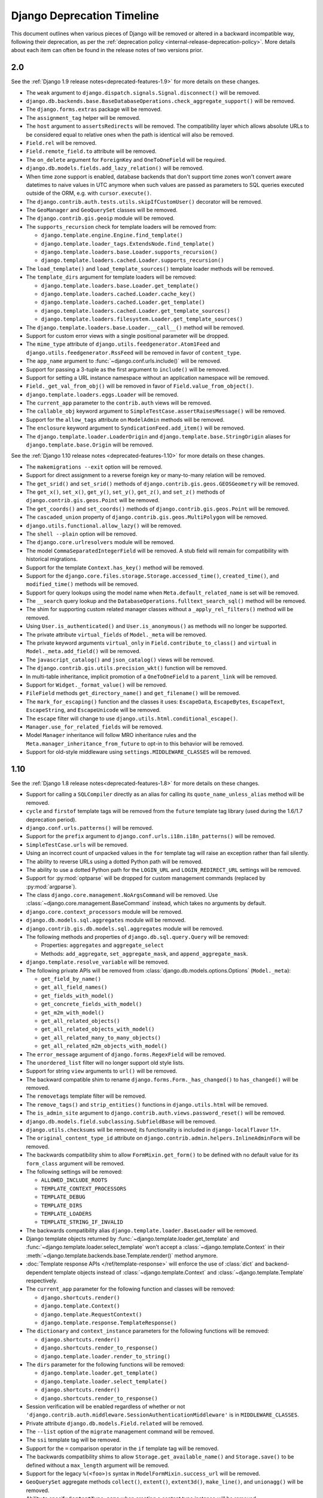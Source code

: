 ===========================
Django Deprecation Timeline
===========================

This document outlines when various pieces of Django will be removed or altered
in a backward incompatible way, following their deprecation, as per the
:ref:`deprecation policy <internal-release-deprecation-policy>`. More details
about each item can often be found in the release notes of two versions prior.

.. _deprecation-removed-in-2.0:

2.0
---

See the :ref:`Django 1.9 release notes<deprecated-features-1.9>` for more
details on these changes.

* The ``weak`` argument to ``django.dispatch.signals.Signal.disconnect()`` will
  be removed.

* ``django.db.backends.base.BaseDatabaseOperations.check_aggregate_support()``
  will be removed.

* The ``django.forms.extras`` package will be removed.

* The ``assignment_tag`` helper will be removed.

* The ``host`` argument to ``assertsRedirects`` will be removed. The
  compatibility layer which allows absolute URLs to be considered equal to
  relative ones when the path is identical will also be removed.

* ``Field.rel`` will be removed.

* ``Field.remote_field.to`` attribute will be removed.

* The ``on_delete`` argument for ``ForeignKey`` and ``OneToOneField``  will be
  required.

* ``django.db.models.fields.add_lazy_relation()`` will be removed.

* When time zone support is enabled, database backends that don't support time
  zones won't convert aware datetimes to naive values in UTC anymore when such
  values are passed as parameters to SQL queries executed outside of the ORM,
  e.g. with ``cursor.execute()``.

* The ``django.contrib.auth.tests.utils.skipIfCustomUser()`` decorator will be
  removed.

* The ``GeoManager`` and ``GeoQuerySet`` classes will be removed.

* The ``django.contrib.gis.geoip`` module will be removed.

* The ``supports_recursion`` check for template loaders will be removed from:

  * ``django.template.engine.Engine.find_template()``
  * ``django.template.loader_tags.ExtendsNode.find_template()``
  * ``django.template.loaders.base.Loader.supports_recursion()``
  * ``django.template.loaders.cached.Loader.supports_recursion()``

* The ``load_template()`` and ``load_template_sources()`` template loader
  methods will be removed.

* The ``template_dirs`` argument for template loaders will be removed:

  * ``django.template.loaders.base.Loader.get_template()``
  * ``django.template.loaders.cached.Loader.cache_key()``
  * ``django.template.loaders.cached.Loader.get_template()``
  * ``django.template.loaders.cached.Loader.get_template_sources()``
  * ``django.template.loaders.filesystem.Loader.get_template_sources()``

* The ``django.template.loaders.base.Loader.__call__()`` method will be
  removed.

* Support for custom error views with a single positional parameter will be
  dropped.

* The ``mime_type`` attribute of ``django.utils.feedgenerator.Atom1Feed`` and
  ``django.utils.feedgenerator.RssFeed`` will be removed in favor of
  ``content_type``.

* The ``app_name`` argument to :func:`~django.conf.urls.include()` will be
  removed.

* Support for passing a 3-tuple as the first argument to ``include()`` will
  be removed.

* Support for setting a URL instance namespace without an application
  namespace will be removed.

* ``Field._get_val_from_obj()`` will be removed in favor of
  ``Field.value_from_object()``.

* ``django.template.loaders.eggs.Loader`` will be removed.

* The ``current_app`` parameter to the ``contrib.auth`` views will be removed.

* The ``callable_obj`` keyword argument to
  ``SimpleTestCase.assertRaisesMessage()`` will be removed.

* Support for the ``allow_tags`` attribute on ``ModelAdmin`` methods will be
  removed.

* The ``enclosure`` keyword argument to ``SyndicationFeed.add_item()`` will be
  removed.

* The ``django.template.loader.LoaderOrigin`` and
  ``django.template.base.StringOrigin`` aliases for
  ``django.template.base.Origin`` will be removed.

See the :ref:`Django 1.10 release notes <deprecated-features-1.10>` for more
details on these changes.

* The ``makemigrations --exit`` option will be removed.

* Support for direct assignment to a reverse foreign key or many-to-many
  relation will be removed.

* The ``get_srid()`` and ``set_srid()`` methods of
  ``django.contrib.gis.geos.GEOSGeometry`` will be removed.

* The ``get_x()``, ``set_x()``, ``get_y()``, ``set_y()``, ``get_z()``, and
  ``set_z()`` methods of ``django.contrib.gis.geos.Point`` will be removed.

* The ``get_coords()`` and ``set_coords()`` methods of
  ``django.contrib.gis.geos.Point`` will be removed.

* The ``cascaded_union`` property of ``django.contrib.gis.geos.MultiPolygon``
  will be removed.

* ``django.utils.functional.allow_lazy()`` will be removed.

* The ``shell --plain`` option will be removed.

* The ``django.core.urlresolvers`` module will be removed.

* The model ``CommaSeparatedIntegerField`` will be removed. A stub field will
  remain for compatibility with historical migrations.

* Support for the template ``Context.has_key()`` method will be removed.

* Support for the ``django.core.files.storage.Storage.accessed_time()``,
  ``created_time()``, and ``modified_time()`` methods will be removed.

* Support for query lookups using the model name when
  ``Meta.default_related_name`` is set will be removed.

* The ``__search`` query lookup and the
  ``DatabaseOperations.fulltext_search_sql()`` method will be removed.

* The shim for supporting custom related manager classes without a
  ``_apply_rel_filters()`` method will be removed.

* Using ``User.is_authenticated()`` and ``User.is_anonymous()`` as methods
  will no longer be supported.

* The private attribute ``virtual_fields`` of ``Model._meta`` will be removed.

* The private keyword arguments ``virtual_only`` in
  ``Field.contribute_to_class()`` and ``virtual`` in
  ``Model._meta.add_field()`` will be removed.

* The ``javascript_catalog()`` and ``json_catalog()`` views will be removed.

* The ``django.contrib.gis.utils.precision_wkt()`` function will be removed.

* In multi-table inheritance, implicit promotion of a ``OneToOneField`` to a
  ``parent_link`` will be removed.

* Support for ``Widget._format_value()`` will be removed.

* ``FileField`` methods ``get_directory_name()`` and ``get_filename()`` will be
  removed.

* The ``mark_for_escaping()`` function and the classes it uses: ``EscapeData``,
  ``EscapeBytes``, ``EscapeText``, ``EscapeString``, and ``EscapeUnicode`` will
  be removed.

* The ``escape`` filter will change to use
  ``django.utils.html.conditional_escape()``.

* ``Manager.use_for_related_fields`` will be removed.

* Model ``Manager`` inheritance will follow MRO inheritance rules and the
  ``Meta.manager_inheritance_from_future`` to opt-in to this behavior will be
  removed.

* Support for old-style middleware using ``settings.MIDDLEWARE_CLASSES`` will
  be removed.

.. _deprecation-removed-in-1.10:

1.10
----

See the :ref:`Django 1.8 release notes<deprecated-features-1.8>` for more
details on these changes.

* Support for calling a ``SQLCompiler`` directly as an alias for calling its
  ``quote_name_unless_alias`` method will be removed.

* ``cycle`` and ``firstof`` template tags will be removed from the ``future``
  template tag library (used during the 1.6/1.7 deprecation period).

* ``django.conf.urls.patterns()`` will be removed.

* Support for the ``prefix`` argument to
  ``django.conf.urls.i18n.i18n_patterns()`` will be removed.

* ``SimpleTestCase.urls`` will be removed.

* Using an incorrect count of unpacked values in the ``for`` template tag
  will raise an exception rather than fail silently.

* The ability to reverse URLs using a dotted Python path will be removed.

* The ability to use a dotted Python path for the ``LOGIN_URL`` and
  ``LOGIN_REDIRECT_URL`` settings will be removed.

* Support for :py:mod:`optparse` will be dropped for custom management commands
  (replaced by :py:mod:`argparse`).

* The class ``django.core.management.NoArgsCommand`` will be removed. Use
  :class:`~django.core.management.BaseCommand` instead, which takes no arguments
  by default.

* ``django.core.context_processors`` module will be removed.

* ``django.db.models.sql.aggregates`` module will be removed.

* ``django.contrib.gis.db.models.sql.aggregates`` module will be removed.

* The following methods and properties of ``django.db.sql.query.Query`` will
  be removed:

  * Properties: ``aggregates`` and ``aggregate_select``
  * Methods: ``add_aggregate``, ``set_aggregate_mask``, and
    ``append_aggregate_mask``.

* ``django.template.resolve_variable`` will be removed.

* The following private APIs will be removed from
  :class:`django.db.models.options.Options` (``Model._meta``):

  * ``get_field_by_name()``
  * ``get_all_field_names()``
  * ``get_fields_with_model()``
  * ``get_concrete_fields_with_model()``
  * ``get_m2m_with_model()``
  * ``get_all_related_objects()``
  * ``get_all_related_objects_with_model()``
  * ``get_all_related_many_to_many_objects()``
  * ``get_all_related_m2m_objects_with_model()``

* The ``error_message`` argument of ``django.forms.RegexField`` will be removed.

* The ``unordered_list`` filter will no longer support old style lists.

* Support for string ``view`` arguments to ``url()`` will be removed.

* The backward compatible shim  to rename ``django.forms.Form._has_changed()``
  to ``has_changed()`` will be removed.

* The ``removetags`` template filter will be removed.

* The ``remove_tags()`` and ``strip_entities()`` functions in
  ``django.utils.html`` will be removed.

* The ``is_admin_site`` argument to
  ``django.contrib.auth.views.password_reset()`` will be removed.

* ``django.db.models.field.subclassing.SubfieldBase`` will be removed.

* ``django.utils.checksums`` will be removed; its functionality is included
  in ``django-localflavor`` 1.1+.

* The ``original_content_type_id`` attribute on
  ``django.contrib.admin.helpers.InlineAdminForm`` will be removed.

* The backwards compatibility shim to allow ``FormMixin.get_form()`` to be
  defined with no default value for its ``form_class`` argument will be removed.

* The following settings will be removed:

  * ``ALLOWED_INCLUDE_ROOTS``
  * ``TEMPLATE_CONTEXT_PROCESSORS``
  * ``TEMPLATE_DEBUG``
  * ``TEMPLATE_DIRS``
  * ``TEMPLATE_LOADERS``
  * ``TEMPLATE_STRING_IF_INVALID``

* The backwards compatibility alias ``django.template.loader.BaseLoader`` will
  be removed.

* Django template objects returned by
  :func:`~django.template.loader.get_template` and
  :func:`~django.template.loader.select_template` won't accept a
  :class:`~django.template.Context` in their
  :meth:`~django.template.backends.base.Template.render()` method anymore.

* :doc:`Template response APIs </ref/template-response>` will enforce the use
  of :class:`dict` and backend-dependent template objects instead of
  :class:`~django.template.Context` and :class:`~django.template.Template`
  respectively.

* The ``current_app`` parameter for the following function and classes will be
  removed:

  * ``django.shortcuts.render()``
  * ``django.template.Context()``
  * ``django.template.RequestContext()``
  * ``django.template.response.TemplateResponse()``

* The ``dictionary`` and ``context_instance`` parameters for the following
  functions will be removed:

  * ``django.shortcuts.render()``
  * ``django.shortcuts.render_to_response()``
  * ``django.template.loader.render_to_string()``

* The ``dirs`` parameter for the following functions will be removed:

  * ``django.template.loader.get_template()``
  * ``django.template.loader.select_template()``
  * ``django.shortcuts.render()``
  * ``django.shortcuts.render_to_response()``

* Session verification will be enabled regardless of whether or not
  ``'django.contrib.auth.middleware.SessionAuthenticationMiddleware'`` is in
  ``MIDDLEWARE_CLASSES``.

* Private attribute ``django.db.models.Field.related`` will be removed.

* The ``--list`` option of the ``migrate`` management command will be removed.

* The ``ssi`` template tag will be removed.

* Support for the ``=`` comparison operator in the ``if`` template tag will be
  removed.

* The backwards compatibility shims to allow ``Storage.get_available_name()``
  and ``Storage.save()`` to be defined without a ``max_length`` argument will
  be removed.

* Support for the legacy ``%(<foo>)s`` syntax in ``ModelFormMixin.success_url``
  will be removed.

* ``GeoQuerySet`` aggregate methods ``collect()``, ``extent()``, ``extent3d()``,
  ``make_line()``, and ``unionagg()`` will be removed.

* Ability to specify ``ContentType.name`` when creating a content type instance
  will be removed.

* Support for the old signature of ``allow_migrate`` will be removed. It changed
  from ``allow_migrate(self, db, model)`` to
  ``allow_migrate(self, db, app_label, model_name=None, **hints)``.

* Support for the syntax of ``{% cycle %}`` that uses comma-separated arguments
  will be removed.

* The warning that :class:`~django.core.signing.Signer` issues when given an
  invalid separator will become an exception.

.. _deprecation-removed-in-1.9:

1.9
---

See the :ref:`Django 1.7 release notes<deprecated-features-1.7>` for more
details on these changes.

* ``django.utils.dictconfig`` will be removed.

* ``django.utils.importlib`` will be removed.

* ``django.utils.tzinfo`` will be removed.

* ``django.utils.unittest`` will be removed.

* The ``syncdb`` command will be removed.

* ``django.db.models.signals.pre_syncdb`` and
  ``django.db.models.signals.post_syncdb`` will be removed.

* ``allow_syncdb`` on database routers will no longer automatically become
  ``allow_migrate``.

* Automatic syncing of apps without migrations will be removed. Migrations will
  become compulsory for all apps unless you pass the ``--run-syncdb`` option to
  ``migrate``.

* The SQL management commands for apps without migrations, ``sql``, ``sqlall``,
  ``sqlclear``, ``sqldropindexes``, and ``sqlindexes``, will be removed.

* Support for automatic loading of ``initial_data`` fixtures and initial SQL
  data will be removed.

* All models will need to be defined inside an installed application or
  declare an explicit :attr:`~django.db.models.Options.app_label`.
  Furthermore, it won't be possible to import them before their application
  is loaded. In particular, it won't be possible to import models inside
  the root package of their application.

* The model and form ``IPAddressField`` will be removed. A stub field will
  remain for compatibility with historical migrations.

* ``AppCommand.handle_app()`` will no longer be supported.

* ``RequestSite`` and ``get_current_site()`` will no longer be importable from
  ``django.contrib.sites.models``.

* FastCGI support via the ``runfcgi`` management command will be
  removed. Please deploy your project using WSGI.

* ``django.utils.datastructures.SortedDict`` will be removed. Use
  :class:`collections.OrderedDict` from the Python standard library instead.

* ``ModelAdmin.declared_fieldsets`` will be removed.

* Instances of ``util.py`` in the Django codebase have been renamed to
  ``utils.py`` in an effort to unify all util and utils references.
  The modules that provided backwards compatibility will be removed:

  * ``django.contrib.admin.util``
  * ``django.contrib.gis.db.backends.util``
  * ``django.db.backends.util``
  * ``django.forms.util``

* ``ModelAdmin.get_formsets`` will be removed.

* The backward compatibility shim introduced to rename the
  ``BaseMemcachedCache._get_memcache_timeout()`` method to
  ``get_backend_timeout()`` will be removed.

* The ``--natural`` and ``-n`` options for :djadmin:`dumpdata` will be removed.

* The ``use_natural_keys`` argument for ``serializers.serialize()`` will be
  removed.

* Private API ``django.forms.forms.get_declared_fields()`` will be removed.

* The ability to use a ``SplitDateTimeWidget`` with ``DateTimeField`` will be
  removed.

* The ``WSGIRequest.REQUEST`` property will be removed.

* The class ``django.utils.datastructures.MergeDict`` will be removed.

* The ``zh-cn`` and ``zh-tw`` language codes will be removed and have been
  replaced by the ``zh-hans`` and ``zh-hant`` language code respectively.

* The internal ``django.utils.functional.memoize`` will be removed.

* ``django.core.cache.get_cache`` will be removed. Add suitable entries
  to :setting:`CACHES` and use :data:`django.core.cache.caches` instead.

* ``django.db.models.loading`` will be removed.

* Passing callable arguments to querysets will no longer be possible.

* ``BaseCommand.requires_model_validation`` will be removed in favor of
  ``requires_system_checks``. Admin validators will be replaced by admin
  checks.

* The ``ModelAdmin.validator_class`` and ``default_validator_class`` attributes
  will be removed.

* ``ModelAdmin.validate()`` will be removed.

* ``django.db.backends.DatabaseValidation.validate_field`` will be removed in
  favor of the ``check_field`` method.

* The ``validate`` management command will be removed.

* ``django.utils.module_loading.import_by_path`` will be removed in favor of
  ``django.utils.module_loading.import_string``.

* ``ssi`` and ``url`` template tags will be removed from the ``future`` template
  tag library (used during the 1.3/1.4 deprecation period).

* ``django.utils.text.javascript_quote`` will be removed.

* Database test settings as independent entries in the database settings,
  prefixed by ``TEST_``, will no longer be supported.

* The `cache_choices` option to :class:`~django.forms.ModelChoiceField` and
  :class:`~django.forms.ModelMultipleChoiceField` will be removed.

* The default value of the
  :attr:`RedirectView.permanent <django.views.generic.base.RedirectView.permanent>`
  attribute will change from ``True`` to ``False``.

* ``django.contrib.sitemaps.FlatPageSitemap`` will be removed in favor of
  ``django.contrib.flatpages.sitemaps.FlatPageSitemap``.

* Private API ``django.test.utils.TestTemplateLoader`` will be removed.

* The ``django.contrib.contenttypes.generic`` module will be removed.

* Private APIs ``django.db.models.sql.where.WhereNode.make_atom()`` and
  ``django.db.models.sql.where.Constraint`` will be removed.

.. _deprecation-removed-in-1.8:

1.8
---

See the :ref:`Django 1.6 release notes<deprecated-features-1.6>` for more
details on these changes.

* ``django.contrib.comments`` will be removed.

* The following transaction management APIs will be removed:

  - ``TransactionMiddleware``,
  - the decorators and context managers ``autocommit``, ``commit_on_success``,
    and ``commit_manually``, defined in ``django.db.transaction``,
  - the functions ``commit_unless_managed`` and ``rollback_unless_managed``,
    also defined in ``django.db.transaction``,
  - the ``TRANSACTIONS_MANAGED`` setting.

* The :ttag:`cycle` and :ttag:`firstof` template tags will auto-escape their
  arguments. In 1.6 and 1.7, this behavior is provided by the version of these
  tags in the ``future`` template tag library.

* The ``SEND_BROKEN_LINK_EMAILS`` setting will be removed. Add the
  :class:`django.middleware.common.BrokenLinkEmailsMiddleware` middleware to
  your :setting:`MIDDLEWARE_CLASSES` setting instead.

* ``django.middleware.doc.XViewMiddleware`` will be removed. Use
  ``django.contrib.admindocs.middleware.XViewMiddleware`` instead.

* ``Model._meta.module_name`` was renamed to ``model_name``.

* Remove the backward compatible shims introduced to rename ``get_query_set``
  and similar queryset methods. This affects the following classes:
  ``BaseModelAdmin``, ``ChangeList``, ``BaseCommentNode``,
  ``GenericForeignKey``, ``Manager``, ``SingleRelatedObjectDescriptor`` and
  ``ReverseSingleRelatedObjectDescriptor``.

* Remove the backward compatible shims introduced to rename the attributes
  ``ChangeList.root_query_set`` and ``ChangeList.query_set``.

* ``django.views.defaults.shortcut`` will be removed, as part of the
  goal of removing all ``django.contrib`` references from the core
  Django codebase. Instead use
  ``django.contrib.contenttypes.views.shortcut``. ``django.conf.urls.shortcut``
  will also be removed.

* Support for the Python Imaging Library (PIL) module will be removed, as it
  no longer appears to be actively maintained & does not work on Python 3.
  You are advised to install `Pillow`_, which should be used instead.

  .. _`Pillow`: https://pypi.python.org/pypi/Pillow

* The following private APIs will be removed:

  - ``django.db.backend``
  - ``django.db.close_connection()``
  - ``django.db.backends.creation.BaseDatabaseCreation.set_autocommit()``
  - ``django.db.transaction.is_managed()``
  - ``django.db.transaction.managed()``

* ``django.forms.widgets.RadioInput`` will be removed in favor of
  ``django.forms.widgets.RadioChoiceInput``.

* The module ``django.test.simple`` and the class
  ``django.test.simple.DjangoTestSuiteRunner`` will be removed. Instead use
  ``django.test.runner.DiscoverRunner``.

* The module ``django.test._doctest`` will be removed. Instead use the doctest
  module from the Python standard library.

* The ``CACHE_MIDDLEWARE_ANONYMOUS_ONLY`` setting will be removed.

* Usage of the hard-coded *Hold down "Control", or "Command" on a Mac, to select
  more than one.* string to override or append to user-provided ``help_text`` in
  forms for ManyToMany model fields will not be performed by Django anymore
  either at the model or forms layer.

* The ``Model._meta.get_(add|change|delete)_permission`` methods will
  be removed.

* The session key ``django_language`` will no longer be read for backwards
  compatibility.

* Geographic Sitemaps will be removed
  (``django.contrib.gis.sitemaps.views.index`` and
  ``django.contrib.gis.sitemaps.views.sitemap``).

* ``django.utils.html.fix_ampersands``, the ``fix_ampersands`` template filter and
  ``django.utils.html.clean_html`` will be removed following an accelerated deprecation.

.. _deprecation-removed-in-1.7:

1.7
---

See the :ref:`Django 1.5 release notes<deprecated-features-1.5>` for more
details on these changes.

* The module ``django.utils.simplejson`` will be removed. The standard library
  provides :mod:`json` which should be used instead.

* The function ``django.utils.itercompat.product`` will be removed. The Python
  builtin version should be used instead.

* Auto-correction of INSTALLED_APPS and TEMPLATE_DIRS settings when they are
  specified as a plain string instead of a tuple will be removed and raise an
  exception.

* The ``mimetype`` argument to the ``__init__`` methods of
  :class:`~django.http.HttpResponse`,
  :class:`~django.template.response.SimpleTemplateResponse`, and
  :class:`~django.template.response.TemplateResponse`, will be removed.
  ``content_type`` should be used instead. This also applies to the
  ``render_to_response()`` shortcut and the sitemap views,
  :func:`~django.contrib.sitemaps.views.index` and
  :func:`~django.contrib.sitemaps.views.sitemap`.

* When :class:`~django.http.HttpResponse` is instantiated with an iterator,
  or when :attr:`~django.http.HttpResponse.content` is set to an iterator,
  that iterator will be immediately consumed.

* The ``AUTH_PROFILE_MODULE`` setting, and the ``get_profile()`` method on
  the User model, will be removed.

* The ``cleanup`` management command will be removed. It's replaced by
  ``clearsessions``.

* The ``daily_cleanup.py`` script will be removed.

* The ``depth`` keyword argument will be removed from
  :meth:`~django.db.models.query.QuerySet.select_related`.

* The undocumented ``get_warnings_state()``/``restore_warnings_state()``
  functions from :mod:`django.test.utils` and the ``save_warnings_state()``/
  ``restore_warnings_state()``
  :ref:`django.test.*TestCase <django-testcase-subclasses>` methods are
  deprecated. Use the :class:`warnings.catch_warnings` context manager
  available starting with Python 2.6 instead.

* The undocumented ``check_for_test_cookie`` method in
  :class:`~django.contrib.auth.forms.AuthenticationForm` will be removed
  following an accelerated deprecation. Users subclassing this form should
  remove calls to this method, and instead ensure that their auth related views
  are CSRF protected, which ensures that cookies are enabled.

* The version of :func:`django.contrib.auth.views.password_reset_confirm` that
  supports base36 encoded user IDs
  (``django.contrib.auth.views.password_reset_confirm_uidb36``) will be
  removed. If your site has been running Django 1.6 for more than
  :setting:`PASSWORD_RESET_TIMEOUT_DAYS`, this change will have no effect. If
  not, then any password reset links generated before you upgrade to Django 1.7
  won't work after the upgrade.

* The ``django.utils.encoding.StrAndUnicode`` mix-in will be removed.
  Define a ``__str__`` method and apply the
  :func:`~django.utils.encoding.python_2_unicode_compatible` decorator instead.

.. _deprecation-removed-in-1.6:

1.6
---

See the :ref:`Django 1.4 release notes<deprecated-features-1.4>` for more
details on these changes.

* ``django.contrib.databrowse`` will be removed.

* ``django.contrib.localflavor`` will be removed following an accelerated
  deprecation.

* ``django.contrib.markup`` will be removed following an accelerated
  deprecation.

* The compatibility modules ``django.utils.copycompat`` and
  ``django.utils.hashcompat`` as well as the functions
  ``django.utils.itercompat.all`` and ``django.utils.itercompat.any`` will
  be removed. The Python builtin versions should be used instead.

* The ``csrf_response_exempt`` and ``csrf_view_exempt`` decorators will
  be removed. Since 1.4 ``csrf_response_exempt`` has been a no-op (it
  returns the same function), and ``csrf_view_exempt`` has been a
  synonym for ``django.views.decorators.csrf.csrf_exempt``, which should
  be used to replace it.

* The ``django.core.cache.backends.memcached.CacheClass`` backend
  was split into two in Django 1.3 in order to introduce support for
  PyLibMC. The historical ``CacheClass`` will be removed in favor of
  ``django.core.cache.backends.memcached.MemcachedCache``.

* The UK-prefixed objects of ``django.contrib.localflavor.uk`` will only
  be accessible through their GB-prefixed names (GB is the correct
  ISO 3166 code for United Kingdom).

* The ``IGNORABLE_404_STARTS`` and ``IGNORABLE_404_ENDS`` settings have been
  superseded by :setting:`IGNORABLE_404_URLS` in the 1.4 release. They will be
  removed.

* The form wizard has been refactored to use class-based views with pluggable
  backends in 1.4. The previous implementation will be removed.

* Legacy ways of calling
  :func:`~django.views.decorators.cache.cache_page` will be removed.

* The backward-compatibility shim to automatically add a debug-false
  filter to the ``'mail_admins'`` logging handler will be removed. The
  :setting:`LOGGING` setting should include this filter explicitly if
  it is desired.

* The builtin truncation functions ``django.utils.text.truncate_words()``
  and ``django.utils.text.truncate_html_words()`` will be removed in
  favor of the ``django.utils.text.Truncator`` class.

* The ``django.contrib.gis.geoip.GeoIP`` class was moved to
  ``django.contrib.gis.geoip`` in 1.4 -- the shortcut in
  ``django.contrib.gis.utils`` will be removed.

* ``django.conf.urls.defaults`` will be removed. The functions
  :func:`~django.conf.urls.include`, ``patterns()`` and
  :func:`~django.conf.urls.url` plus :data:`~django.conf.urls.handler404`,
  :data:`~django.conf.urls.handler500`, are now available through
  :mod:`django.conf.urls` .

* The functions ``setup_environ()`` and ``execute_manager()`` will be removed
  from :mod:`django.core.management`. This also means that the old (pre-1.4)
  style of :file:`manage.py` file will no longer work.

* Setting the ``is_safe`` and ``needs_autoescape`` flags as attributes of
  template filter functions will no longer be supported.

* The attribute ``HttpRequest.raw_post_data`` was renamed to ``HttpRequest.body``
  in 1.4. The backward compatibility will be removed --
  ``HttpRequest.raw_post_data`` will no longer work.

* The value for the ``post_url_continue`` parameter in
  ``ModelAdmin.response_add()`` will have to be either ``None`` (to redirect
  to the newly created object's edit page) or a pre-formatted url. String
  formats, such as the previous default ``'../%s/'``, will not be accepted any
  more.

.. _deprecation-removed-in-1.5:

1.5
---

See the :ref:`Django 1.3 release notes<deprecated-features-1.3>` for more
details on these changes.

* Starting Django without a :setting:`SECRET_KEY` will result in an exception
  rather than a ``DeprecationWarning``. (This is accelerated from the usual
  deprecation path; see the :doc:`Django 1.4 release notes</releases/1.4>`.)

* The ``mod_python`` request handler will be removed. The ``mod_wsgi``
  handler should be used instead.

* The ``template`` attribute on ``django.test.client.Response``
  objects returned by the :ref:`test client <test-client>` will be removed.
  The :attr:`~django.test.Response.templates` attribute should be
  used instead.

* The ``django.test.simple.DjangoTestRunner`` will be removed.
  Instead use a unittest-native class.  The features of the
  ``django.test.simple.DjangoTestRunner`` (including fail-fast and
  Ctrl-C test termination) can currently be provided by the unittest-native
  :class:`~unittest.TextTestRunner`.

* The undocumented function
  ``django.contrib.formtools.utils.security_hash`` will be removed,
  instead use ``django.contrib.formtools.utils.form_hmac``

* The function-based generic view modules will be removed in favor of their
  class-based equivalents, outlined :doc:`here
  </topics/class-based-views/index>`.

* The ``django.core.servers.basehttp.AdminMediaHandler`` will be
  removed.  In its place use
  ``django.contrib.staticfiles.handlers.StaticFilesHandler``.

* The template tags library ``adminmedia`` and the template tag ``{%
  admin_media_prefix %}`` will be removed in favor of the generic static files
  handling. (This is faster than the usual deprecation path; see the
  :doc:`Django 1.4 release notes</releases/1.4>`.)

* The ``url`` and ``ssi`` template tags will be modified so that the first
  argument to each tag is a template variable, not an implied string. In 1.4,
  this behavior is provided by a version of the tag in the ``future`` template
  tag library.

* The ``reset`` and ``sqlreset`` management commands will be removed.

* Authentication backends will need to support an inactive user
  being passed to all methods dealing with permissions.
  The ``supports_inactive_user`` attribute will no longer be checked
  and can be removed from custom backends.

* :meth:`~django.contrib.gis.geos.GEOSGeometry.transform` will raise
  a :class:`~django.contrib.gis.geos.GEOSException` when called
  on a geometry with no SRID value.

* ``django.http.CompatCookie`` will be removed in favor of
  ``django.http.SimpleCookie``.

* ``django.core.context_processors.PermWrapper`` and
  ``django.core.context_processors.PermLookupDict`` will be removed in
  favor of the corresponding
  ``django.contrib.auth.context_processors.PermWrapper`` and
  ``django.contrib.auth.context_processors.PermLookupDict``, respectively.

* The :setting:`MEDIA_URL` or :setting:`STATIC_URL` settings will be
  required to end with a trailing slash to ensure there is a consistent
  way to combine paths in templates.

* ``django.db.models.fields.URLField.verify_exists`` will be removed. The
  feature was deprecated in 1.3.1 due to intractable security and
  performance issues and will follow a slightly accelerated deprecation
  timeframe.

* Translations located under the so-called *project path* will be ignored during
  the translation building process performed at runtime. The
  :setting:`LOCALE_PATHS` setting can be used for the same task by including the
  filesystem path to a ``locale`` directory containing non-app-specific
  translations in its value.

* The Markup contrib app will no longer support versions of Python-Markdown
  library earlier than 2.1. An accelerated timeline was used as this was
  a security related deprecation.

* The ``CACHE_BACKEND`` setting will be removed. The cache backend(s) should be
  specified in the :setting:`CACHES` setting.

.. _deprecation-removed-in-1.4:

1.4
---

See the :ref:`Django 1.2 release notes<deprecated-features-1.2>` for more
details on these changes.

* ``CsrfResponseMiddleware`` and ``CsrfMiddleware`` will be removed.  Use
  the ``{% csrf_token %}`` template tag inside forms to enable CSRF
  protection. ``CsrfViewMiddleware`` remains and is enabled by default.

* The old imports for CSRF functionality (``django.contrib.csrf.*``),
  which moved to core in 1.2, will be removed.

* The ``django.contrib.gis.db.backend`` module will be removed in favor
  of the specific backends.

* ``SMTPConnection`` will be removed in favor of a generic Email backend API.

* The many to many SQL generation functions on the database backends
  will be removed.

* The ability to use the ``DATABASE_*`` family of top-level settings to
  define database connections will be removed.

* The ability to use shorthand notation to specify a database backend
  (i.e., ``sqlite3`` instead of ``django.db.backends.sqlite3``) will be
  removed.

* The ``get_db_prep_save``, ``get_db_prep_value`` and
  ``get_db_prep_lookup`` methods will have to support multiple databases.

* The ``Message`` model (in ``django.contrib.auth``), its related
  manager in the ``User`` model (``user.message_set``), and the
  associated methods (``user.message_set.create()`` and
  ``user.get_and_delete_messages()``), will be removed.  The
  :doc:`messages framework </ref/contrib/messages>` should be used
  instead. The related ``messages`` variable returned by the
  auth context processor will also be removed. Note that this
  means that the admin application will depend on the messages
  context processor.

* Authentication backends will need to support the ``obj`` parameter for
  permission checking. The ``supports_object_permissions`` attribute
  will no longer be checked and can be removed from custom backends.

* Authentication backends will need to support the ``AnonymousUser`` class
  being passed to all methods dealing with permissions.  The
  ``supports_anonymous_user`` variable will no longer be checked and can be
  removed from custom backends.

* The ability to specify a callable template loader rather than a
  ``Loader`` class will be removed, as will the ``load_template_source``
  functions that are included with the built in template loaders for
  backwards compatibility.

* ``django.utils.translation.get_date_formats()`` and
  ``django.utils.translation.get_partial_date_formats()``. These functions
  will be removed; use the locale-aware
  ``django.utils.formats.get_format()`` to get the appropriate formats.

* In ``django.forms.fields``, the constants: ``DEFAULT_DATE_INPUT_FORMATS``,
  ``DEFAULT_TIME_INPUT_FORMATS`` and
  ``DEFAULT_DATETIME_INPUT_FORMATS`` will be removed. Use
  ``django.utils.formats.get_format()`` to get the appropriate
  formats.

* The ability to use a function-based test runner will be removed,
  along with the ``django.test.simple.run_tests()`` test runner.

* The ``views.feed()`` view and ``feeds.Feed`` class in
  ``django.contrib.syndication`` will be removed. The class-based view
  ``views.Feed`` should be used instead.

* ``django.core.context_processors.auth``.  This release will
  remove the old method in favor of the new method in
  ``django.contrib.auth.context_processors.auth``.

* The ``postgresql`` database backend will be removed, use the
  ``postgresql_psycopg2`` backend instead.

* The ``no`` language code will be removed and has been replaced by the
  ``nb`` language code.

* Authentication backends will need to define the boolean attribute
  ``supports_inactive_user`` until version 1.5 when it will be assumed that
  all backends will handle inactive users.

* ``django.db.models.fields.XMLField`` will be removed. This was
  deprecated as part of the 1.3 release. An accelerated deprecation
  schedule has been used because the field hasn't performed any role
  beyond that of a simple ``TextField`` since the removal of ``oldforms``.
  All uses of ``XMLField`` can be replaced with ``TextField``.

* The undocumented ``mixin`` parameter to the ``open()`` method of
  ``django.core.files.storage.Storage`` (and subclasses) will be removed.

.. _deprecation-removed-in-1.3:

1.3
---

See the :ref:`Django 1.1 release notes<deprecated-features-1.1>` for more
details on these changes.

* ``AdminSite.root()``.  This method of hooking up the admin URLs will be
  removed in favor of including ``admin.site.urls``.

* Authentication backends need to define the boolean attributes
  ``supports_object_permissions`` and ``supports_anonymous_user`` until
  version 1.4, at which point it will be assumed that all backends will
  support these options.
